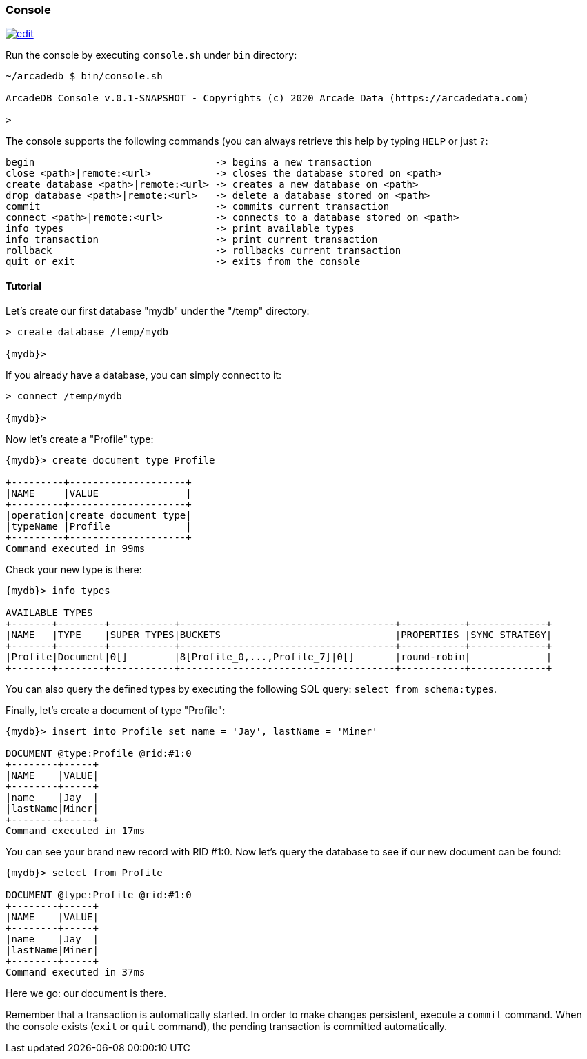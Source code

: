 
[[Console]]
=== Console
image:../images/edit.png[link="https://github.com/ArcadeData/arcadedb-docs/blob/main/src/main/asciidoc/tools/console.adoc" float=right]

Run the console by executing `console.sh` under `bin` directory:

[source,shell]
----
~/arcadedb $ bin/console.sh

ArcadeDB Console v.0.1-SNAPSHOT - Copyrights (c) 2020 Arcade Data (https://arcadedata.com)

>
----

The console supports the following commands (you can always retrieve this help by typing `HELP` or just `?`:

[source,shell]
----
begin                               -> begins a new transaction
close <path>|remote:<url>           -> closes the database stored on <path>
create database <path>|remote:<url> -> creates a new database on <path>
drop database <path>|remote:<url>   -> delete a database stored on <path>
commit                              -> commits current transaction
connect <path>|remote:<url>         -> connects to a database stored on <path>
info types                          -> print available types
info transaction                    -> print current transaction
rollback                            -> rollbacks current transaction
quit or exit                        -> exits from the console
----

[[Console-Tutorial]]
==== Tutorial

Let's create our first database "mydb" under the "/temp" directory:

[source,shell]
----
> create database /temp/mydb

{mydb}>
----

If you already have a database, you can simply connect to it:

[source,shell]
----
> connect /temp/mydb

{mydb}>
----

Now let's create a "Profile" type:

[source]
----
{mydb}> create document type Profile

+---------+--------------------+
|NAME     |VALUE               |
+---------+--------------------+
|operation|create document type|
|typeName |Profile             |
+---------+--------------------+
Command executed in 99ms
----

Check your new type is there:

[source,shell]
----
{mydb}> info types

AVAILABLE TYPES
+-------+--------+-----------+-------------------------------------+-----------+-------------+
|NAME   |TYPE    |SUPER TYPES|BUCKETS                              |PROPERTIES |SYNC STRATEGY|
+-------+--------+-----------+-------------------------------------+-----------+-------------+
|Profile|Document|0[]        |8[Profile_0,...,Profile_7]|0[]       |round-robin|             |
+-------+--------+-----------+-------------------------------------+-----------+-------------+

----

You can also query the defined types by executing the following SQL query: `select from schema:types`.

Finally, let's create a document of type "Profile":

[source,shell]
----
{mydb}> insert into Profile set name = 'Jay', lastName = 'Miner'

DOCUMENT @type:Profile @rid:#1:0
+--------+-----+
|NAME    |VALUE|
+--------+-----+
|name    |Jay  |
|lastName|Miner|
+--------+-----+
Command executed in 17ms
----

You can see your brand new record with RID #1:0. Now let's query the database to see if our new document can be found:

[source,shell]
----
{mydb}> select from Profile

DOCUMENT @type:Profile @rid:#1:0
+--------+-----+
|NAME    |VALUE|
+--------+-----+
|name    |Jay  |
|lastName|Miner|
+--------+-----+
Command executed in 37ms
----

Here we go: our document is there.

Remember that a transaction is automatically started. In order to make changes persistent, execute a `commit` command. When the
console exists (`exit` or `quit` command), the pending transaction is committed automatically.

